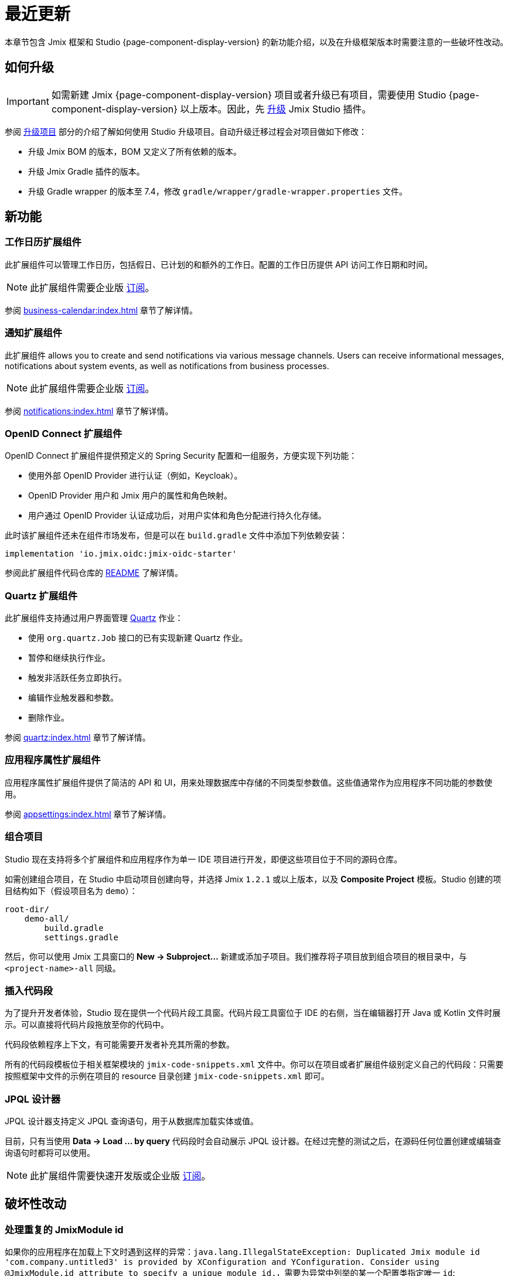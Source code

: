 = 最近更新

本章节包含 Jmix 框架和 Studio {page-component-display-version} 的新功能介绍，以及在升级框架版本时需要注意的一些破坏性改动。

[[upgrade]]
== 如何升级

IMPORTANT: 如需新建 Jmix {page-component-display-version} 项目或者升级已有项目，需要使用 Studio {page-component-display-version} 以上版本。因此，先 xref:studio:update.adoc[升级] Jmix Studio 插件。

参阅 xref:studio:project.adoc#upgrading-project[升级项目] 部分的介绍了解如何使用 Studio 升级项目。自动升级迁移过程会对项目做如下修改：

* 升级 Jmix BOM 的版本，BOM 又定义了所有依赖的版本。
* 升级 Jmix Gradle 插件的版本。
* 升级 Gradle wrapper 的版本至 7.4，修改 `gradle/wrapper/gradle-wrapper.properties` 文件。

[[new-features]]
== 新功能

[[business-calendar]]
=== 工作日历扩展组件

此扩展组件可以管理工作日历，包括假日、已计划的和额外的工作日。配置的工作日历提供 API 访问工作日期和时间。

NOTE: 此扩展组件需要企业版 https://www.jmix.cn/subscription-plans-and-prices/[订阅^]。

参阅 xref:business-calendar:index.adoc[] 章节了解详情。

[[notifications]]
=== 通知扩展组件

此扩展组件 allows you to create and send notifications via various message channels. Users can receive informational messages, notifications about system events, as well as notifications from business processes.

NOTE: 此扩展组件需要企业版 https://www.jmix.cn/subscription-plans-and-prices/[订阅^]。

参阅 xref:notifications:index.adoc[] 章节了解详情。

[[oidc]]
=== OpenID Connect 扩展组件

OpenID Connect 扩展组件提供预定义的 Spring Security 配置和一组服务，方便实现下列功能：

* 使用外部 OpenID Provider 进行认证（例如，Keycloak）。
* OpenID Provider 用户和 Jmix 用户的属性和角色映射。
* 用户通过 OpenID Provider 认证成功后，对用户实体和角色分配进行持久化存储。

此时该扩展组件还未在组件市场发布，但是可以在 `build.gradle` 文件中添加下列依赖安装：

[source,groovy,indent=0]
----
implementation 'io.jmix.oidc:jmix-oidc-starter'
----

参阅此扩展组件代码仓库的 https://github.com/Haulmont/jmix-oidc[README^] 了解详情。

[[quartz]]
=== Quartz 扩展组件

此扩展组件支持通过用户界面管理 https://www.quartz-scheduler.org/[Quartz^] 作业：

* 使用 `org.quartz.Job` 接口的已有实现新建 Quartz 作业。
* 暂停和继续执行作业。
* 触发非活跃任务立即执行。
* 编辑作业触发器和参数。
* 删除作业。

参阅 xref:quartz:index.adoc[] 章节了解详情。

[[appplication-settings]]
=== 应用程序属性扩展组件

应用程序属性扩展组件提供了简洁的 API 和 UI，用来处理数据库中存储的不同类型参数值。这些值通常作为应用程序不同功能的参数使用。

参阅 xref:appsettings:index.adoc[] 章节了解详情。

[[composite-projects]]
=== 组合项目

Studio 现在支持将多个扩展组件和应用程序作为单一 IDE 项目进行开发，即便这些项目位于不同的源码仓库。

如需创建组合项目，在 Studio 中启动项目创建向导，并选择 Jmix `1.2.1` 或以上版本，以及 *Composite Project* 模板。Studio 创建的项目结构如下（假设项目名为 `demo`）：

----
root-dir/
    demo-all/
        build.gradle
        settings.gradle
----

然后，你可以使用 Jmix 工具窗口的 *New -> Subproject...* 新建或添加子项目。我们推荐将子项目放到组合项目的根目录中，与 `<project-name>-all` 同级。

[[code-snippets]]
=== 插入代码段

为了提升开发者体验，Studio 现在提供一个代码片段工具窗。代码片段工具窗位于 IDE 的右侧，当在编辑器打开 Java 或 Kotlin 文件时展示。可以直接将代码片段拖放至你的代码中。

代码段依赖程序上下文，有可能需要开发者补充其所需的参数。

所有的代码段模板位于相关框架模块的 `jmix-code-snippets.xml` 文件中。你可以在项目或者扩展组件级别定义自己的代码段：只需要按照框架中文件的示例在项目的 resource 目录创建 `jmix-code-snippets.xml` 即可。

[[jpql-designer]]
=== JPQL 设计器

JPQL 设计器支持定义 JPQL 查询语句，用于从数据库加载实体或值。

目前，只有当使用 *Data -> Load ... by query* 代码段时会自动展示 JPQL 设计器。在经过完整的测试之后，在源码任何位置创建或编辑查询语句时都将可以使用。

NOTE: 此扩展组件需要快速开发版或企业版 https://www.jmix.cn/subscription-plans-and-prices/[订阅^]。

[[breaking-changes]]
== 破坏性改动

[[breaking-duplicated-jmix-module-id]]
=== 处理重复的 JmixModule id

如果你的应用程序在加载上下文时遇到这样的异常：`java.lang.IllegalStateException: Duplicated Jmix module id 'com.company.untitled3' is provided by XConfiguration and YConfiguration. Consider using @JmixModule.id attribute to specify a unique module id.`，需要为异常中列举的某一个配置类指定唯一 `id`:

[source,java,indent=0]
----
@JmixModule(id = "com.company.myapp.test", dependsOn = MyConfiguration.class)
public class MyTestConfiguration {
    ...
}
----

Jmix module id 默认与配置的包名相同。

详情参考 https://github.com/Haulmont/jmix-core/issues/282。

[[breaking-programmatic-search-index-definition-mapping]]
=== 编程式定义搜索索引映射

在搜索扩展组件中，定义索引映射的 API 发生了改动。参考 xref:search:index-definitions.adoc#programmatic-mapping[编程式映射] 部分新 API 的示例。

[[changelog]]
== 变更日志

* Jmix 框架修复的问题：

** https://github.com/jmix-framework/jmix/issues?q=is%3Aclosed+milestone%3A1.2.3[1.2.3^]
** https://github.com/jmix-framework/jmix/issues?q=is%3Aclosed+milestone%3A1.2.2[1.2.2^]
** xref:release_1.2.1.adoc[1.2.1]
** xref:release_1.2.0.adoc[1.2.0]

* Jmix Studio 修复的问题：

** https://youtrack.jmix.io/issues/JST?q=Fixed%20in%20builds:%201.2.2[1.2.2^]
** https://youtrack.jmix.io/issues/JST?q=Fixed%20in%20builds:%201.2.1[1.2.1^]
** https://youtrack.jmix.io/issues/JST?q=Fixed%20in%20builds:%201.2.0,-1.1.*[1.2.0^]
